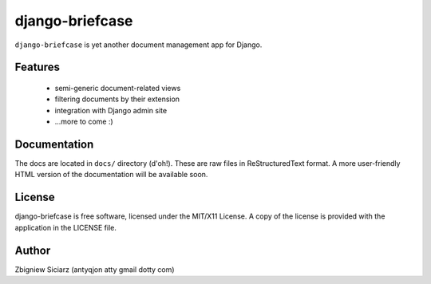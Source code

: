 ================
django-briefcase
================

``django-briefcase`` is yet another document management app for Django.


Features
========

 - semi-generic document-related views
 - filtering documents by their extension
 - integration with Django admin site
 - ...more to come :)


Documentation
=============

The docs are located in ``docs/`` directory (d'oh!). These are raw files in
ReStructuredText format. A more user-friendly HTML version of the documentation
will be available soon.


License
=======
django-briefcase is free software, licensed under the MIT/X11 License. A copy of
the license is provided with the application in the LICENSE file.


Author
======

Zbigniew Siciarz (antyqjon atty gmail dotty com)
